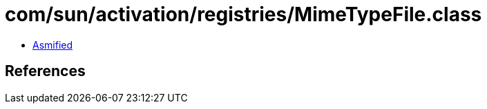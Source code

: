= com/sun/activation/registries/MimeTypeFile.class

 - link:MimeTypeFile-asmified.java[Asmified]

== References


